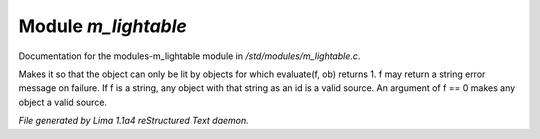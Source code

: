 Module *m_lightable*
*********************

Documentation for the modules-m_lightable module in */std/modules/m_lightable.c*.

.. c:function:: void set_source(mixed f)

Makes it so that the object can only be lit by
objects for which evaluate(f, ob) returns 1.  f may return a string
error message on failure.  If f is a string, any object with that string
as an id is a valid source.  An argument of f == 0 makes any object a valid source.



*File generated by Lima 1.1a4 reStructured Text daemon.*
